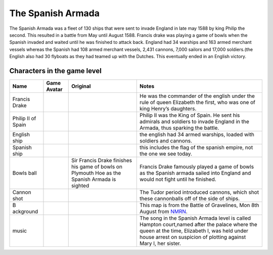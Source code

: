 The Spanish Armada
==================

The Spanish Armada was a fleet of 130 ships that were sent to invade
England in late may 1588 by king Philip the second. This resulted in a
battle from May until August 1588. Francis drake was playing a game of
bowls when the Spanish invaded and waited until he was finished to
attack back. England had 34 warships and 163 armed merchant vessels
whereas the Spanish had 108 armed merchant vessels, 2,431 cannons, 7,000
sailors and 17,000 soldiers.(the English also had 30 flyboats as they
had teamed up with the Dutches. This eventually ended in an English
victory.

Characters in the game level
----------------------------

+-----------+---------------+---------------+------------------------+
| Name      | Game Avatar   | Original      | Notes                  |
+===========+===============+===============+========================+
| Francis   | |Francis      | |image1|      | He was the commander   |
| Drake     | Drake|        |               | of the english under   |
|           |               |               | the rule of queen      |
|           |               |               | Elizabeth the first,   |
|           |               |               | who was one of king    |
|           |               |               | Henry’s daughters.     |
+-----------+---------------+---------------+------------------------+
| Philip II | |Philip II|   | |Philip II of | Philip II was the King |
| of Spain  |               | Spain|        | of Spain. He sent his  |
|           |               |               | admirals and soldiers  |
|           |               |               | to invade England in   |
|           |               |               | the Armada, thus       |
|           |               |               | sparking the battle.   |
+-----------+---------------+---------------+------------------------+
| English   | |image2|      |               | the english had 34     |
| ship      |               |               | armed warships, loaded |
|           |               |               | with soldiers and      |
|           |               |               | cannons.               |
+-----------+---------------+---------------+------------------------+
| Spanish   | |image3|      |               | this includes the flag |
| ship      |               |               | of the spanish empire, |
|           |               |               | not the one we see     |
|           |               |               | today.                 |
+-----------+---------------+---------------+------------------------+
| Bowls     | |Bowls ball   | |Sir Francis  | Francis Drake famously |
| ball      | avatar|       | Drake,        | played a game of bowls |
|           |               | picture,      | as the Spanish armada  |
|           |               | image,        | sailed into England    |
|           |               | illustration| | and would not fight    |
|           |               | Sir Francis   | until he finished.     |
|           |               | Drake         |                        |
|           |               | finishes his  |                        |
|           |               | game of bowls |                        |
|           |               | on Plymouth   |                        |
|           |               | Hoe as the    |                        |
|           |               | Spanish       |                        |
|           |               | Armada is     |                        |
|           |               | sighted       |                        |
+-----------+---------------+---------------+------------------------+
| Cannon    | |cannon shot| | |Shot|        | The Tudor period       |
| shot      |               |               | introduced cannons,    |
|           |               |               | which shot these       |
|           |               |               | cannonballs off of the |
|           |               |               | side of ships.         |
+-----------+---------------+---------------+------------------------+
| B         | |Armada map|  | |The Battle   | This map is from the   |
| ackground |               | of            | Battle of Gravelines,  |
|           |               | Gravelines,   | Mon 8th August from    |
|           |               | Mon 8th       | `NMRN <https://ww      |
|           |               | August|       | w.nmrn.org.uk/major-ap |
|           |               |               | peals/armada-maps>`__. |
+-----------+---------------+---------------+------------------------+
| music     |               |               | The song in the        |
|           |               |               | Spanish Armada level   |
|           |               |               | is called Hampton      |
|           |               |               | court,named after the  |
|           |               |               | palace where the queen |
|           |               |               | at the time, Elizabeth |
|           |               |               | I, was held under      |
|           |               |               | house arrest on        |
|           |               |               | suspicion of plotting  |
|           |               |               | against Mary I, her    |
|           |               |               | sister.                |
+-----------+---------------+---------------+------------------------+

.. |Francis Drake| image:: https://raw.githubusercontent.com/UCL-EO/tudors/master/drake.gif
   :target: https://raw.githubusercontent.com/UCL-EO/tudors/master/drake.gif
.. |image1| image:: https://dynaimage.cdn.cnn.com/cnn/q_auto,w_1199,c_fill,g_auto,h_674,ar_16:9/http%3A%2F%2Fcdn.cnn.com%2Fcnnnext%2Fdam%2Fassets%2F180531122429-02-francis-drake-wart-portrait.jpg
   :target: https://edition.cnn.com/style/article/francis-drake-wart-authentication-intl/index.html
.. |Philip II| image:: https://raw.githubusercontent.com/UCL-EO/tudors/master/philip2.gif
   :target: https://raw.githubusercontent.com/UCL-EO/tudors/master/philip2.gif
.. |Philip II of Spain| image:: https://raw.githubusercontent.com/UCL-EO/tudors/master/philip2fullNew.gif
.. |image2| image:: https://raw.githubusercontent.com/UCL-EO/tudors/master/englishship_1.gif
.. |image3| image:: https://raw.githubusercontent.com/UCL-EO/tudors/master/spanishship_1.gif
.. |Bowls ball avatar| image:: https://raw.githubusercontent.com/UCL-EO/tudors/master/ball.gif
   :target: https://raw.githubusercontent.com/UCL-EO/tudors/master/ball.gif
.. |Sir Francis Drake, picture, image, illustration| image:: https://www.lookandlearn.com/history-images/preview/A/A003/A003428-03.jpg
   :target: https://www.lookandlearn.com/history-images/preview/A/A003/A003428-03.jpg
.. |cannon shot| image:: https://raw.githubusercontent.com/UCL-EO/tudors/master/cannon.gif
   :target: https://raw.githubusercontent.com/UCL-EO/tudors/master/cannon.gif
.. |Shot| image:: https://upload.wikimedia.org/wikipedia/commons/d/de/MaryRose-round_shot.JPG
   :target: https://en.wikipedia.org/wiki/Round_shot
.. |Armada map| image:: https://raw.githubusercontent.com/UCL-EO/tudors/master/background2.gif
   :target: https://raw.githubusercontent.com/UCL-EO/tudors/master/background2.gif
.. |The Battle of Gravelines, Mon 8th August| image:: https://www.nmrn.org.uk/sites/default/files/14569_10.jpg
